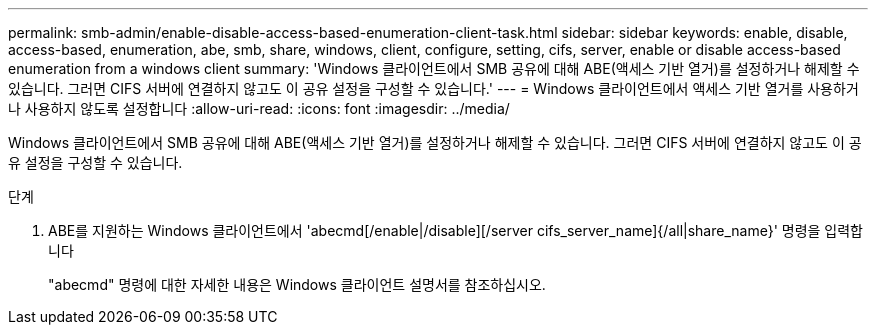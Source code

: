 ---
permalink: smb-admin/enable-disable-access-based-enumeration-client-task.html 
sidebar: sidebar 
keywords: enable, disable, access-based, enumeration, abe, smb, share, windows, client, configure, setting, cifs, server, enable or disable access-based enumeration from a windows client 
summary: 'Windows 클라이언트에서 SMB 공유에 대해 ABE(액세스 기반 열거)를 설정하거나 해제할 수 있습니다. 그러면 CIFS 서버에 연결하지 않고도 이 공유 설정을 구성할 수 있습니다.' 
---
= Windows 클라이언트에서 액세스 기반 열거를 사용하거나 사용하지 않도록 설정합니다
:allow-uri-read: 
:icons: font
:imagesdir: ../media/


[role="lead"]
Windows 클라이언트에서 SMB 공유에 대해 ABE(액세스 기반 열거)를 설정하거나 해제할 수 있습니다. 그러면 CIFS 서버에 연결하지 않고도 이 공유 설정을 구성할 수 있습니다.

.단계
. ABE를 지원하는 Windows 클라이언트에서 'abecmd[/enable|/disable][/server cifs_server_name]{/all|share_name}' 명령을 입력합니다
+
"abecmd" 명령에 대한 자세한 내용은 Windows 클라이언트 설명서를 참조하십시오.


